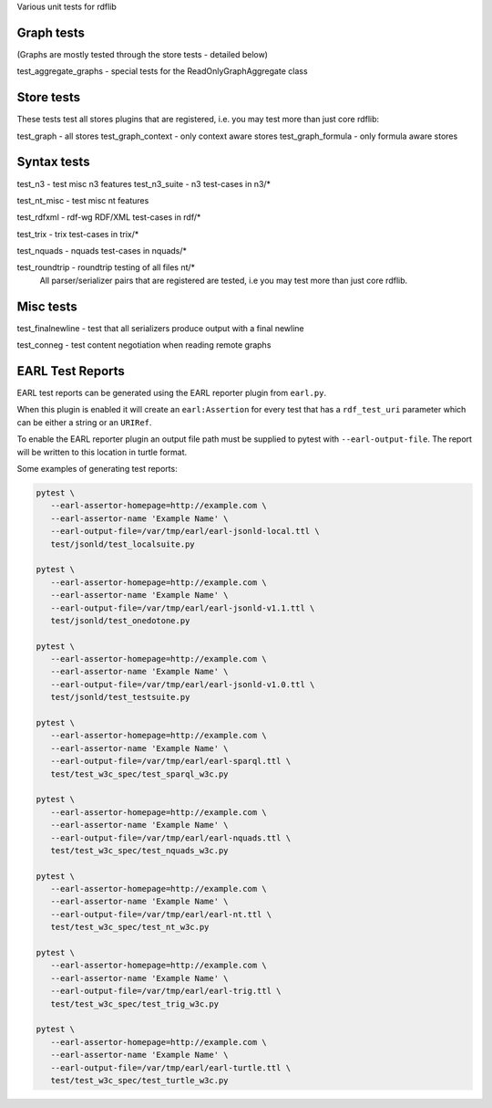 
Various unit tests for rdflib

Graph tests
===========

(Graphs are mostly tested through the store tests - detailed below)

test_aggregate_graphs - special tests for the ReadOnlyGraphAggregate class

Store tests
===========

These tests test all stores plugins that are registered, i.e. you may test more than just core rdflib:

test_graph - all stores
test_graph_context - only context aware stores
test_graph_formula - only formula aware stores


Syntax tests
============

test_n3 - test misc n3 features
test_n3_suite - n3 test-cases in n3/*

test_nt_misc - test misc nt features

test_rdfxml - rdf-wg RDF/XML test-cases in rdf/*

test_trix - trix test-cases in trix/*

test_nquads - nquads test-cases in nquads/*

test_roundtrip - roundtrip testing of all files nt/*
                 All parser/serializer pairs that are registered are tested, i.e you may test more than just core rdflib.

Misc tests
==========

test_finalnewline - test that all serializers produce output with a final newline

test_conneg - test content negotiation when reading remote graphs


EARL Test Reports
=================

EARL test reports can be generated using the EARL reporter plugin from ``earl.py``.

When this plugin is enabled it will create an ``earl:Assertion`` for every test that has a ``rdf_test_uri`` parameter which can be either a string or an ``URIRef``.

To enable the EARL reporter plugin an output file path must be supplied to pytest with ``--earl-output-file``. The report will be written to this location in turtle format.

Some examples of generating test reports:

.. code-block:: bash

   pytest \
      --earl-assertor-homepage=http://example.com \
      --earl-assertor-name 'Example Name' \
      --earl-output-file=/var/tmp/earl/earl-jsonld-local.ttl \
      test/jsonld/test_localsuite.py

   pytest \
      --earl-assertor-homepage=http://example.com \
      --earl-assertor-name 'Example Name' \
      --earl-output-file=/var/tmp/earl/earl-jsonld-v1.1.ttl \
      test/jsonld/test_onedotone.py

   pytest \
      --earl-assertor-homepage=http://example.com \
      --earl-assertor-name 'Example Name' \
      --earl-output-file=/var/tmp/earl/earl-jsonld-v1.0.ttl \
      test/jsonld/test_testsuite.py

   pytest \
      --earl-assertor-homepage=http://example.com \
      --earl-assertor-name 'Example Name' \
      --earl-output-file=/var/tmp/earl/earl-sparql.ttl \
      test/test_w3c_spec/test_sparql_w3c.py

   pytest \
      --earl-assertor-homepage=http://example.com \
      --earl-assertor-name 'Example Name' \
      --earl-output-file=/var/tmp/earl/earl-nquads.ttl \
      test/test_w3c_spec/test_nquads_w3c.py

   pytest \
      --earl-assertor-homepage=http://example.com \
      --earl-assertor-name 'Example Name' \
      --earl-output-file=/var/tmp/earl/earl-nt.ttl \
      test/test_w3c_spec/test_nt_w3c.py

   pytest \
      --earl-assertor-homepage=http://example.com \
      --earl-assertor-name 'Example Name' \
      --earl-output-file=/var/tmp/earl/earl-trig.ttl \
      test/test_w3c_spec/test_trig_w3c.py

   pytest \
      --earl-assertor-homepage=http://example.com \
      --earl-assertor-name 'Example Name' \
      --earl-output-file=/var/tmp/earl/earl-turtle.ttl \
      test/test_w3c_spec/test_turtle_w3c.py
